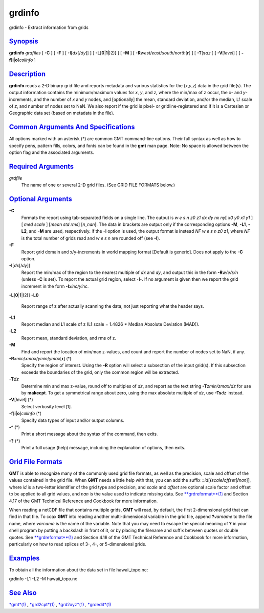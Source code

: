 *******
grdinfo
*******


grdinfo - Extract information from grids

`Synopsis <#toc1>`_
-------------------

**grdinfo** *grdfiles* [ **-C** ] [ **-F** ] [ **-I**\ [*dx*\ [/*dy*]] ]
[ **-L**\ [**0**\ \|\ **1**\ \|)2)] ] [ **-M** ] [
**-R**\ *west*/*east*/*south*/*north*\ [**r**\ ] ] [
**-T**\ [**s**\ *dz* ] [ **-V**\ [*level*\ ] ] [
**-f**\ [**i**\ \|\ **o**]\ *colinfo* ]

`Description <#toc2>`_
----------------------

**grdinfo** reads a 2-D binary grid file and reports metadata and
various statistics for the (*x*,\ *y*,\ *z*) data in the grid file(s).
The output information contains the minimum/maximum values for *x*, *y*,
and *z*, where the min/max of *z* occur, the *x*- and *y*-increments,
and the number of *x* and *y* nodes, and [optionally] the mean, standard
deviation, and/or the median, L1 scale of *z*, and number of nodes set
to NaN. We also report if the grid is pixel- or gridline-registered and
if it is a Cartesian or Geographic data set (based on metadata in the
file).

`Common Arguments And Specifications <#toc3>`_
----------------------------------------------

All options marked with an asterisk (\*) are common GMT command-line
options. Their full syntax as well as how to specify pens, pattern
fills, colors, and fonts can be found in the **gmt** man page. Note: No
space is allowed between the option flag and the associated arguments.

`Required Arguments <#toc4>`_
-----------------------------

*grdfile*
    The name of one or several 2-D grid files. (See GRID FILE FORMATS
    below.)

`Optional Arguments <#toc5>`_
-----------------------------

**-C**
    Formats the report using tab-separated fields on a single line. The
    output is *w e s n z0 z1 dx dy nx ny*\ [ *x0 y0 x1 y1* ] [ *med
    scale* ] [*mean std rms*\ ] [*n\_nan*\ ]. The data in brackets are
    output only if the corresponding options **-M**, **-L1**, **-L2**,
    and **-M** are used, respectively. If the **-I** option is used, the
    output format is instead *NF w e s n z0 z1*, where *NF* is the total
    number of grids read and *w e s n* are rounded off (see **-I**).
**-F**
    Report grid domain and x/y-increments in world mapping format
    [Default is generic]. Does not apply to the **-C** option.
**-I**\ [*dx*\ [/*dy*]]
    Report the min/max of the region to the nearest multiple of *dx* and
    *dy*, and output this in the form **-R**\ *w/e/s/n* (unless **-C**
    is set). To report the actual grid region, select **-I-**. If no
    argument is given then we report the grid increment in the form
    **-I**\ *xinc/yinc*.
**-L**\ [**0**\ \|\ **1**\ \|)2)]
**-L0**
    Report range of z after actually scanning the data, not just
    reporting what the header says.
**-L1**
    Report median and L1 scale of z (L1 scale = 1.4826 \* Median
    Absolute Deviation (MAD)).
**-L2**
    Report mean, standard deviation, and rms of z.
**-M**
    Find and report the location of min/max z-values, and count and
    report the number of nodes set to NaN, if any.
**-R**\ *xmin*/*xmax*/*ymin*/*ymax*\ [**r**\ ] (\*)
    Specify the region of interest. Using the **-R** option will select
    a subsection of the input grid(s). If this subsection exceeds the
    boundaries of the grid, only the common region will be extracted.
**-T**\ *dz*
    Determine min and max z-value, round off to multiples of *dz*, and
    report as the text string **-T**\ *zmin/zmax/dz* for use by
    **makecpt**. To get a symmetrical range about zero, using the max
    absolute multiple of *dz*, use **-Ts**\ *dz* instead.
**-V**\ [*level*\ ] (\*)
    Select verbosity level [1].
**-f**\ [**i**\ \|\ **o**]\ *colinfo* (\*)
    Specify data types of input and/or output columns.
**-^** (\*)
    Print a short message about the syntax of the command, then exits.
**-?** (\*)
    Print a full usage (help) message, including the explanation of
    options, then exits.

`Grid File Formats <#toc6>`_
----------------------------

**GMT** is able to recognize many of the commonly used grid file
formats, as well as the precision, scale and offset of the values
contained in the grid file. When **GMT** needs a little help with that,
you can add the suffix
**=**\ *id*\ [**/**\ *scale*\ **/**\ *offset*\ [**/**\ *nan*]], where
*id* is a two-letter identifier of the grid type and precision, and
*scale* and *offset* are optional scale factor and offset to be applied
to all grid values, and *nan* is the value used to indicate missing
data. See `**grdreformat**\ (1) <grdreformat.1.html>`_ and Section 4.17
of the GMT Technical Reference and Cookbook for more information.

When reading a netCDF file that contains multiple grids, **GMT** will
read, by default, the first 2-dimensional grid that can find in that
file. To coax **GMT** into reading another multi-dimensional variable in
the grid file, append **?**\ *varname* to the file name, where *varname*
is the name of the variable. Note that you may need to escape the
special meaning of **?** in your shell program by putting a backslash in
front of it, or by placing the filename and suffix between quotes or
double quotes. See `**grdreformat**\ (1) <grdreformat.1.html>`_ and
Section 4.18 of the GMT Technical Reference and Cookbook for more
information, particularly on how to read splices of 3-, 4-, or
5-dimensional grids.

`Examples <#toc7>`_
-------------------

To obtain all the information about the data set in file
hawaii\_topo.nc:

grdinfo -L1 -L2 -M hawaii\_topo.nc

`See Also <#toc8>`_
-------------------

`*gmt*\ (1) <gmt.1.html>`_ , `*grd2cpt*\ (1) <grd2cpt.1.html>`_ ,
`*grd2xyz*\ (1) <grd2xyz.1.html>`_ , `*grdedit*\ (1) <grdedit.1.html>`_

